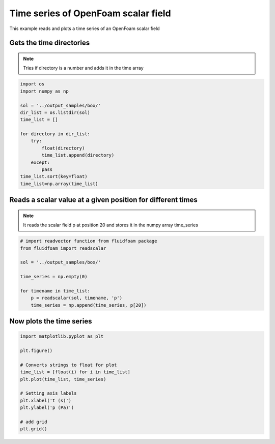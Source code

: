 
.. DO NOT EDIT.
.. THIS FILE WAS AUTOMATICALLY GENERATED BY SPHINX-GALLERY.
.. TO MAKE CHANGES, EDIT THE SOURCE PYTHON FILE:
.. "auto_examples/plot_1_timeseries.py"
.. LINE NUMBERS ARE GIVEN BELOW.

.. only:: html

    .. note::
        :class: sphx-glr-download-link-note

        Click :ref:`here <sphx_glr_download_auto_examples_plot_1_timeseries.py>`
        to download the full example code

.. rst-class:: sphx-glr-example-title

.. _sphx_glr_auto_examples_plot_1_timeseries.py:


Time series of OpenFoam scalar field
====================================

This example reads and plots a time series of an OpenFoam scalar field

.. GENERATED FROM PYTHON SOURCE LINES 9-13

Gets the time directories
-------------------------

.. note:: Tries if directory is a number and adds it in the time array

.. GENERATED FROM PYTHON SOURCE LINES 13-29

.. code-block:: default

    import os
    import numpy as np

    sol = '../output_samples/box/'
    dir_list = os.listdir(sol)
    time_list = []

    for directory in dir_list:
        try:
            float(directory)
            time_list.append(directory)
        except:
            pass
    time_list.sort(key=float)
    time_list=np.array(time_list)








.. GENERATED FROM PYTHON SOURCE LINES 30-35

Reads a scalar value at a given position for different times
------------------------------------------------------------

.. note:: It reads the scalar field p at position 20 and stores it in the
          numpy array time_series

.. GENERATED FROM PYTHON SOURCE LINES 35-47

.. code-block:: default


    # import readvector function from fluidfoam package
    from fluidfoam import readscalar

    sol = '../output_samples/box/'

    time_series = np.empty(0)

    for timename in time_list:
        p = readscalar(sol, timename, 'p')
        time_series = np.append(time_series, p[20])





.. rst-class:: sphx-glr-script-out

 Out:

 .. code-block:: none

    Reading file ../output_samples/box/0/p
    Reading file ../output_samples/box/1/p
    Reading file ../output_samples/box/2/p
    Reading file ../output_samples/box/3/p
    Reading file ../output_samples/box/4/p




.. GENERATED FROM PYTHON SOURCE LINES 48-51

Now plots the time series
-------------------------


.. GENERATED FROM PYTHON SOURCE LINES 51-66

.. code-block:: default


    import matplotlib.pyplot as plt

    plt.figure()

    # Converts strings to float for plot
    time_list = [float(i) for i in time_list]
    plt.plot(time_list, time_series)

    # Setting axis labels
    plt.xlabel('t (s)')
    plt.ylabel('p (Pa)')

    # add grid
    plt.grid()



.. image-sg:: /auto_examples/images/sphx_glr_plot_1_timeseries_001.png
   :alt: plot 1 timeseries
   :srcset: /auto_examples/images/sphx_glr_plot_1_timeseries_001.png
   :class: sphx-glr-single-img






.. rst-class:: sphx-glr-timing

   **Total running time of the script:** ( 0 minutes  0.091 seconds)


.. _sphx_glr_download_auto_examples_plot_1_timeseries.py:


.. only :: html

 .. container:: sphx-glr-footer
    :class: sphx-glr-footer-example



  .. container:: sphx-glr-download sphx-glr-download-python

     :download:`Download Python source code: plot_1_timeseries.py <plot_1_timeseries.py>`



  .. container:: sphx-glr-download sphx-glr-download-jupyter

     :download:`Download Jupyter notebook: plot_1_timeseries.ipynb <plot_1_timeseries.ipynb>`


.. only:: html

 .. rst-class:: sphx-glr-signature

    `Gallery generated by Sphinx-Gallery <https://sphinx-gallery.github.io>`_

